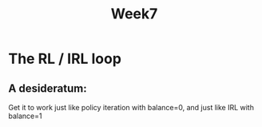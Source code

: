 #+TITLE: Week7

* The RL / IRL loop
** A desideratum:
Get it to work just like policy iteration with balance=0, and just like IRL with balance=1

